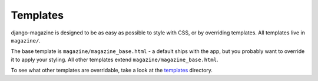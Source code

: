 Templates
=========

django-magazine is designed to be as easy as possible to style with
CSS, or by overriding templates. All templates live in ``magazine/``.

The base template is ``magazine/magazine_base.html`` - a default ships
with the app, but you probably want to override it to apply your
styling. All other templates extend ``magazine/magazine_base.html``.

To see what other templates are overridable, take a look at the
templates_ directory.

.. _templates: https://github.com/dominicrodger/django-magazine/tree/master/magazine/templates/magazine
